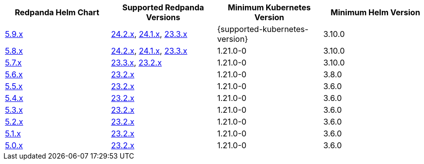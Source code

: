 |===
| Redpanda Helm Chart |Supported Redpanda Versions|Minimum Kubernetes Version|Minimum Helm Version

| link:https://artifacthub.io/packages/helm/redpanda-data/redpanda/5.9.6[5.9.x]
| link:https://github.com/redpanda-data/redpanda/releases/[24.2.x], link:https://github.com/redpanda-data/redpanda/releases/[24.1.x], link:https://github.com/redpanda-data/redpanda/releases/[23.3.x]
| {supported-kubernetes-version}
| 3.10.0

| link:https://artifacthub.io/packages/helm/redpanda-data/redpanda/5.8.15[5.8.x]
| link:https://github.com/redpanda-data/redpanda/releases/[24.2.x], link:https://github.com/redpanda-data/redpanda/releases/[24.1.x], link:https://github.com/redpanda-data/redpanda/releases/[23.3.x]
| 1.21.0-0
| 3.10.0

| link:https://artifacthub.io/packages/helm/redpanda-data/redpanda/5.7.41[5.7.x]
| link:https://github.com/redpanda-data/redpanda/releases/[23.3.x], link:https://github.com/redpanda-data/redpanda/releases/[23.2.x]
| 1.21.0-0
| 3.10.0

| link:https://artifacthub.io/packages/helm/redpanda-data/redpanda/5.6.66[5.6.x]
| link:https://github.com/redpanda-data/redpanda/releases/[23.2.x]
| 1.21.0-0
| 3.8.0

| link:https://artifacthub.io/packages/helm/redpanda-data/redpanda/5.5.4[5.5.x]
| link:https://github.com/redpanda-data/redpanda/releases/[23.2.x]
| 1.21.0-0
| 3.6.0

| link:https://artifacthub.io/packages/helm/redpanda-data/redpanda/5.4.13[5.4.x]
| link:https://github.com/redpanda-data/redpanda/releases/[23.2.x]
| 1.21.0-0
| 3.6.0

| link:https://artifacthub.io/packages/helm/redpanda-data/redpanda/5.3.4[5.3.x]
| link:https://github.com/redpanda-data/redpanda/releases/[23.2.x]
| 1.21.0-0
| 3.6.0

| link:https://artifacthub.io/packages/helm/redpanda-data/redpanda/5.2.0[5.2.x]
| link:https://github.com/redpanda-data/redpanda/releases/[23.2.x]
| 1.21.0-0
| 3.6.0

| link:https://artifacthub.io/packages/helm/redpanda-data/redpanda/5.1.8[5.1.x]
| link:https://github.com/redpanda-data/redpanda/releases/[23.2.x]
| 1.21.0-0
| 3.6.0

| link:https://artifacthub.io/packages/helm/redpanda-data/redpanda/5.0.10[5.0.x]
| link:https://github.com/redpanda-data/redpanda/releases/[23.2.x]
| 1.21.0-0
| 3.6.0

|===

